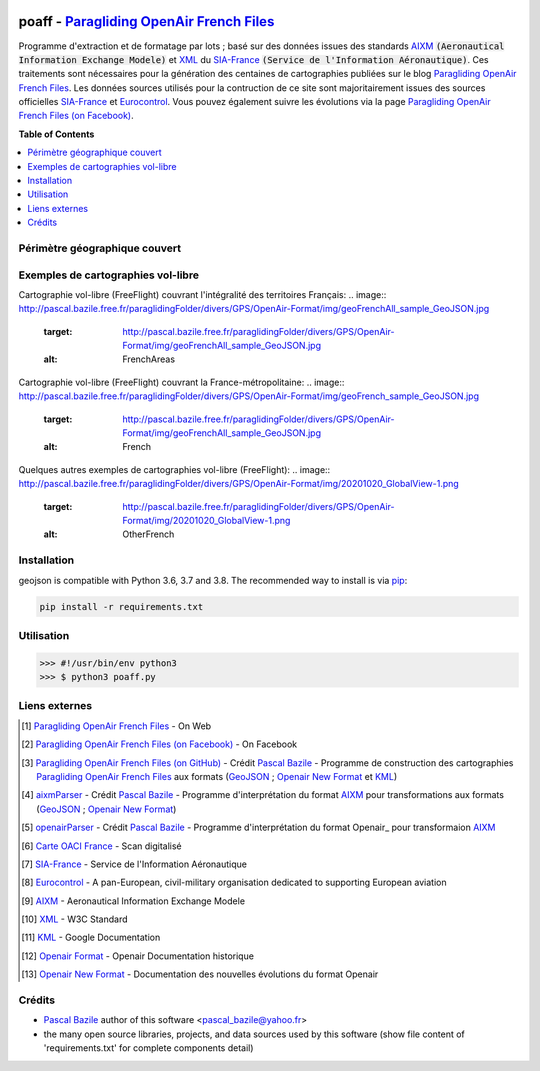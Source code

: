 .. image:: http://pascal.bazile.free.fr/paraglidingFolder/divers/GPS/OpenAir-Format/img/Paragliding-OpenAir-FrenchFiles_SiaEurocontrol.jpg
   :target: http://pascal.bazile.free.fr/paraglidingFolder/divers/GPS/OpenAir-Format/
   :alt: Paragliding OpenAir French Files


poaff - `Paragliding OpenAir French Files`_
==============

.. code::
	/!\ ATTENTION: Seules des données officielles doivent êtres utilisées pour la navigation aérienne.
	/!\ WARNING  : Only official data must be used for air navigation


Programme d'extraction et de formatage par lots ; basé sur des données issues des standards AIXM_ :code:`(Aeronautical Information Exchange Modele)` et XML_ du SIA-France_ :code:`(Service de l'Information Aéronautique)`.
Ces traitements sont nécessaires pour la génération des centaines de cartographies publiées sur le blog `Paragliding OpenAir French Files`_.
Les données sources utilisés pour la contruction de ce site sont majoritairement issues des sources officielles SIA-France_ et Eurocontrol_.
Vous pouvez également suivre les évolutions via la page `Paragliding OpenAir French Files (on Facebook)`_.


**Table of Contents**

.. contents::
   :backlinks: none
   :local:


Périmètre géographique couvert
------------------------------
.. image:: http://pascal.bazile.free.fr/paraglidingFolder/divers/GPS/OpenAir-Format/img/geoPOAFF_border_20201210.jpg
   :target: http://pascal.bazile.free.fr/paraglidingFolder/divers/GPS/OpenAir-Format/img/geoPOAFF_border_20201210.jpg
   :alt: geoPOAFF_border
  
  
Exemples de cartographies vol-libre
-----------------------------------
Cartographie vol-libre (FreeFlight) couvrant l'intégralité des territoires Français:
.. image:: http://pascal.bazile.free.fr/paraglidingFolder/divers/GPS/OpenAir-Format/img/geoFrenchAll_sample_GeoJSON.jpg
   :target: http://pascal.bazile.free.fr/paraglidingFolder/divers/GPS/OpenAir-Format/img/geoFrenchAll_sample_GeoJSON.jpg
   :alt: FrenchAreas

Cartographie vol-libre (FreeFlight) couvrant la France-métropolitaine:
.. image:: http://pascal.bazile.free.fr/paraglidingFolder/divers/GPS/OpenAir-Format/img/geoFrench_sample_GeoJSON.jpg
   :target: http://pascal.bazile.free.fr/paraglidingFolder/divers/GPS/OpenAir-Format/img/geoFrenchAll_sample_GeoJSON.jpg
   :alt: French
   
Quelques autres exemples de cartographies vol-libre (FreeFlight):
.. image:: http://pascal.bazile.free.fr/paraglidingFolder/divers/GPS/OpenAir-Format/img/20201020_GlobalView-1.png
   :target: http://pascal.bazile.free.fr/paraglidingFolder/divers/GPS/OpenAir-Format/img/20201020_GlobalView-1.png
   :alt: OtherFrench


Installation
------------
geojson is compatible with Python 3.6, 3.7 and 3.8. The recommended way to install is via pip_:

.. code::

	pip install -r requirements.txt



Utilisation
-----------

.. code:: python

	>>> #!/usr/bin/env python3  
	>>> $ python3 poaff.py  


Liens externes
--------------
.. [1] `Paragliding OpenAir French Files`_ - On Web
.. [2] `Paragliding OpenAir French Files (on Facebook)`_ - On Facebook
.. [3] `Paragliding OpenAir French Files (on GitHub)`_ - Crédit `Pascal Bazile`_ - Programme de construction des cartographies `Paragliding OpenAir French Files`_ aux formats (GeoJSON_ ; `Openair New Format`_ et KML_)
.. [4] aixmParser_ - Crédit `Pascal Bazile`_ - Programme d'interprétation du format AIXM_ pour transformations aux formats (GeoJSON_ ; `Openair New Format`_)
.. [5] openairParser_ - Crédit `Pascal Bazile`_ - Programme d'interprétation du format Openair_ pour transformaion AIXM_
.. [6] `Carte OACI France`_ - Scan digitalisé
.. [7] SIA-France_ - Service de l'Information Aéronautique
.. [8] Eurocontrol_ - A pan-European, civil-military organisation dedicated to supporting European aviation
.. [9] AIXM_ - Aeronautical Information Exchange Modele
.. [10] XML_ - W3C Standard
.. [11] KML_ - Google Documentation
.. [12] `Openair Format`_ - Openair Documentation historique
.. [13] `Openair New Format`_ - Documentation des nouvelles évolutions du format Openair


Crédits
-------
* `Pascal Bazile`_ author of this software <pascal_bazile@yahoo.fr>
* the many open source libraries, projects, and data sources used by this software (show file content of 'requirements.txt' for complete components detail)


.. _Pascal Bazile: https://github.com/BPascal-91/
.. _Paragliding OpenAir French Files: http://pascal.bazile.free.fr/paraglidingFolder/divers/GPS/OpenAir-Format/
.. _Paragliding OpenAir French Files (on Facebook): https://www.facebook.com/Paragliding-OpenAir-FrenchFiles-102040114894513/
.. _Paragliding OpenAir French Files (on GitHub): https://github.com/BPascal-91/poaff/
.. _Carte OACI France: https://www.geoportail.gouv.fr/donnees/carte-oaci-vfr
.. _SIA-France: https://www.sia.aviation-civile.gouv.fr/
.. _aixmParser: https://github.com/BPascal-91/aixmParser/
.. _openairParser: https://github.com/BPascal-91/openairParser/
.. _Eurocontrol: https://www.eurocontrol.int/
.. _AIXM: http://www.aixm.aero/
.. _Openair Format: http://www.winpilot.com/UsersGuide/UserAirspace.asp
.. _Openair New Format: http://pascal.bazile.free.fr/paraglidingFolder/divers/GPS/OpenAir-Format/
.. _XML: https://www.w3.org/TR/xml/
.. _KML: https://developers.google.com/kml/documentation
.. _GeoJSON: http://geojson.org/
.. _pip: http://www.pip-installer.org

